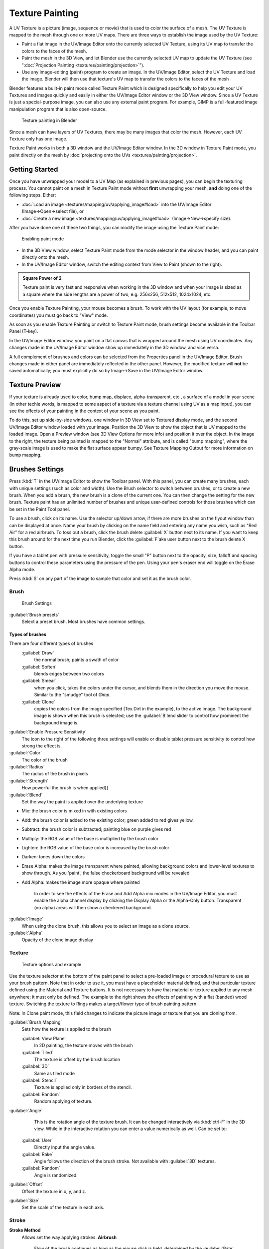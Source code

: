 
..    TODO/Review: {{review|im=examples}} .


Texture Painting
================


A UV Texture is a picture (image, sequence or movie)
that is used to color the surface of a mesh.
The UV Texture is mapped to the mesh through one or more UV maps.
There are three ways to establish the image used by the UV Texture:


- Paint a flat image in the UV/Image Editor onto the currently selected UV Texture, using its UV map to transfer the colors to the faces of the mesh.
- Paint the mesh in the 3D View, and let Blender use the currently selected UV map to update the UV Texture (see "\ :doc:`Projection Painting <textures/painting/projection>`\ ").
- Use any image-editing (paint) program to create an image. In the UV/Image Editor, select the UV Texture and load the image. Blender will then use that texture's UV map to transfer the colors to the faces of the mesh

Blender features a built-in paint mode called Texture Paint which is designed specifically to
help you edit your UV Textures and images quickly and easily in either the UV/Image Editor
window or the 3D View window. Since a UV Texture is just a special-purpose image,
you can also use any external paint program. For example,
GIMP is a full-featured image manipulation program that is also open-source.


.. figure:: /images/Doc26-textures-painting.jpg
   :width: 400px
   :figwidth: 400px

   Texture painting in Blender


Since a mesh can have layers of UV Textures, there may be many images that color the mesh.
However, each UV Texture only has one image.

Texture Paint works in both a 3D window and the UV/Image Editor window. In the 3D window in Texture Paint mode, you paint directly on the mesh by :doc:`projecting onto the UVs <textures/painting/projection>`\ .


Getting Started
---------------


Once you have unwrapped your model to a UV Map (as explained in previous pages),
you can begin the texturing process.
You cannot paint on a mesh in Texture Paint mode without **first** unwrapping your mesh,
**and** doing one of the following steps. Either:


- :doc:`Load an image <textures/mapping/uv/applying_image#load>` into the UV/Image Editor (Image→Open→select file), or
- :doc:`Create a new image <textures/mapping/uv/applying_image#load>` (Image→New→specify size).

After you have done one of these two things,
you can modify the image using the Texture Paint mode:


.. figure:: /images/Doc26-textures-painting-paintMode.jpg
   :width: 250px
   :figwidth: 250px

   Enabling paint mode


- In the 3D View window, select Texture Paint mode from the mode selector in the window header, and you can paint directly onto the mesh.
- In the UV/Image Editor window, switch the editing context from View to Paint (shown to the right).


.. admonition:: Square Power of 2
   :class: note

   Texture paint is very fast and responsive when working in the 3D window and when your image is sized as a square where the side lengths are a power of two, e.g. 256x256, 512x512, 1024x1024, etc.


Once you enable Texture Painting, your mouse becomes a brush. To work with the UV layout
(for example, to move coordinates) you must go back to "View" mode.

As soon as you enable Texture Painting or switch to Texture Paint mode,
brush settings become available in the Toolbar Panel (T-key).

In the UV/Image Editor window,
you paint on a flat canvas that is wrapped around the mesh using UV coordinates.
Any changes made in the UV/Image Editor window show up immediately in the 3D window,
and vice versa.

A full complement of brushes and colors can be selected from the Properties panel in the
UV/Image Editor.
Brush changes made in either panel are immediately reflected in the other panel. However,
the modified texture will **not** be saved automatically;
you must explicitly do so by Image→Save in the UV/Image Editor window.


Texture Preview
---------------

If your texture is already used to color, bump map, displace, alpha-transparent, etc.,
a surface of a model in your scene (in other techie words,
is mapped to some aspect of a texture via a texture channel using UV as a map input),
you can see the effects of your painting in the context of your scene as you paint.

To do this, set up side-by-side windows, one window in 3D View set to Textured display mode,
and the second UV/Image Editor window loaded with your image.
Position the 3D View to show the object that is UV mapped to the loaded image.
Open a Preview window (see 3D View Options for more info) and position it over the object.
In the image to the right, the texture being painted is mapped to the "Normal" attribute,
and is called "bump mapping",
where the gray-scale image is used to make the flat surface appear bumpy.
See Texture Mapping Output for more information on bump mapping.


Brushes Settings
----------------


Press :kbd:`T` in the UV/Image Editor to show the Toolbar panel. With this panel,
you can create many brushes, each with unique settings (such as color and width).
Use the Brush selector to switch between brushes, or to create a new brush.
When you add a brush, the new brush is a clone of the current one.
You can then change the setting for the new brush. Texture paint has an unlimited number of
brushes and unique user-defined controls for those brushes which can be set in the Paint Tool
panel.

To use a brush, click on its name. Use the selector up/down arrow,
if there are more brushes on the flyout window than can be displayed at once.
Name your brush by clicking on the name field and entering any name you wish,
such as "Red Air" for a red airbrush. To toss out a brush,
click the brush delete :guilabel:`X` button next to its name.
If you want to keep this brush around for the next time you run Blender,
click the :guilabel:`F`\ ake user button next to the brush delete X button.

If you have a tablet pen with pressure sensitivity,
toggle the small "P" button next to the opacity, size,
falloff and spacing buttons to control these parameters using the pressure of the pen.
Using your pen's eraser end will toggle on the Erase Alpha mode.

Press :kbd:`S` on any part of the image to sample that color and set it as the brush
color.


Brush
~~~~~


.. figure:: /images/Doc26-textures-painting-brush.jpg
   :width: 200px
   :figwidth: 200px

   Brush Settings


:guilabel:`Brush presets`
   Select a preset brush. Most brushes have common settings.


Types of brushes
________________

There are four different types of brushes
   :guilabel:`Draw`
       the normal brush; paints a swath of color

   :guilabel:`Soften`
       blends edges between two colors

   :guilabel:`Smear`
       when you click, takes the colors under the cursor, and blends them in the direction you move the mouse. Similar to the "smudge" tool of *Gimp*\ .

   :guilabel:`Clone`
       copies the colors from the image specified (Tex.Dirt in the example), to the active image. The background image is shown when this brush is selected; use the :guilabel:`B`\ lend slider to control how prominent the background image is.

:guilabel:`Enable Pressure Sensitivity`
   The icon to the right of the following three settings will enable or disable tablet pressure sensitivity to control how strong the effect is.

:guilabel:`Color`
   The color of the brush

:guilabel:`Radius`
   The radius of the brush in pixels

:guilabel:`Strength`
   How powerful the brush is when applied}}

:guilabel:`Blend`
   Set the way the paint is applied over the underlying texture


- Mix: the brush color is mixed in with existing colors
- Add: the brush color is added to the existing color; green added to red gives yellow.
- Subtract: the brush color is subtracted; painting blue on purple gives red
- Multiply: the RGB value of the base is multiplied by the brush color
- Lighten: the RGB value of the base color is increased by the brush color
- Darken: tones down the colors
- Erase Alpha: makes the image transparent where painted, allowing background colors and lower-level textures to show through. As you 'paint', the false checkerboard background will be revealed
- Add Alpha: makes the image more opaque where painted

   In order to see the effects of the Erase and Add Alpha mix modes in the UV/Image Editor, you must enable the alpha channel display by clicking the Display Alpha or the Alpha-Only button. Transparent (no alpha) areas will then show a checkered background.

:guilabel:`Image`
   When using the clone brush, this allows you to select an image as a clone source.

:guilabel:`Alpha`
   Opacity of the clone image display


Texture
~~~~~~~


.. figure:: /images/Doc26-textures-painting-brushTexture.jpg
   :width: 250px
   :figwidth: 250px

   Texture options and example


Use the texture selector at the bottom of the paint panel to select a pre-loaded image or
procedural texture to use as your brush pattern. Note that in order to use it,
you must have a placeholder material defined,
and that particular texture defined using the Material and Texture buttons.
It is not necessary to have that material or texture applied to any mesh anywhere;
it must only be defined. The example to the right shows the effects of painting with a flat
(banded) wood texture.
Switching the texture to Rings makes a target/flower type of brush painting pattern.

Note: In Clone paint mode,
this field changes to indicate the picture image or texture that you are cloning from.

:guilabel:`Brush Mapping`
   Sets how the texture is applied to the brush

   :guilabel:`View Plane`
      In 2D painting, the texture moves with the brush
   :guilabel:`Tiled`
      The texture is offset by the brush location
   :guilabel:`3D`
      Same as tiled mode
   :guilabel:`Stencil`
      Texture is applied only in borders of the stencil.
   :guilabel:`Random`
      Random applying of texture.

:guilabel:`Angle`
    This is the rotation angle of the texture brush. It can be changed interactively via :kbd:`ctrl-F` in the 3D view. While in the interactive rotation you can enter a value numerically as well. Can be set to:

   :guilabel:`User`
      Directly input the angle value.
   :guilabel:`Rake`
      Angle follows the direction of the brush stroke. Not available with :guilabel:`3D` textures.
   :guilabel:`Random`
      Angle is randomized.

:guilabel:`Offset`
   Offset the texture in x, y, and z.

:guilabel:`Size`
   Set the scale of the texture in each axis.


Stroke
~~~~~~


**Stroke Method**
   Allows set the way applying strokes.
   **Airbrush**
      Flow of the brush continues as long as the mouse click is held, determined by the :guilabel:`Rate` setting. If disabled, the brush only modifies the color when the brush changes its location.
      **Rate**
         Interval between paints for airbrush
   **Space**
       Creates brush stroke as a series of dots, whose spacing is determined by the :guilabel:`Spacing` setting.
      **Spacing**
         Represents the percentage of the brush diameter. Limit brush application to the distance specified by spacing.
   **Dots**
      Apply paint on each mouse move step
   **Jitter**
      Jitter the position of the brush while painting
**Smooth stroke**
   Brush lags behind mouse and follows a smoother path. When enabled, the following become active:
   **Radius**
      Sets the minimun distance from the last point before stroke continues.
   **Factor**
      Sets the amount of smoothing.
**Input Samples**
   Average multiple input samples together to smooth the brush stroke.

:guilabel:`Wrap`
    wraps your paint to the other side of the image as your brush moves off the OTHER side of the canvas (any side, top/bottom, left/right). Very handy for making seamless textures.


Curve
~~~~~

The paint curve allows you to control the falloff of the brush.
Changing the shape of the curve will make the brush softer or harder.


Paint options
-------------


Overlay
~~~~~~~


Allows you to customize the display of curve and texture that applied to the brush.


Appearance
~~~~~~~~~~


Allows you to customize the color of the brush radius outline,
as well as specify a custom icon.


Saving
------


If the header menu item Image has an asterisk next to it,
it means that the image has been changed, but not saved. Use the :guilabel:`Image→Save Image`
option to save your work with a different name or overwrite the original image.

.. admonition:: UV Textures
   :class: note

   Since images used as UV Textures are functionally different from other images,
   you should keep them in a directory separate from other images.


The image format for saving is independent of the format for rendering.
The format for saving a UV image is selected in the header of the Save Image window,
and defaults to PNG (.png).

If Packing is enabled in the window header, or if you manually :guilabel:`Image→Pack Image`\ ,
saving your images to a separate file is not necessary.


Using an External Image Editor
------------------------------


If you use an external program to edit your UV Texture, you must:


- run that paint program (GIMP, Photoshop, etc.)
- load the image or create a new one
- change the image, and
- re-save it within that program.
- Back in Blender, you reload the image in the UV/Image Editor window.

You want to use an external program if you have teams of people using different programs that
are developing the UV textures,
or if you want to apply any special effects that Texture Paint does not feature,
or if you are much more familiar with your favorite paint program.


